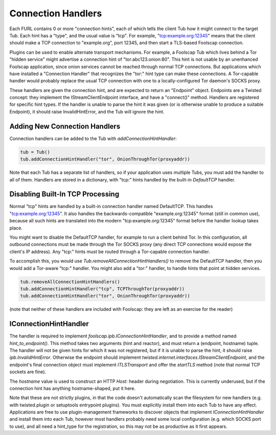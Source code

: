 Connection Handlers
===================

Each FURL contains 0 or more "connection hints", each of which tells the
client Tub how it might connect to the target Tub. Each hint has a "type",
and the usual value is "tcp". For example, "tcp:example.org:12345" means that
the client should make a TCP connection to "example.org", port 12345, and
then start a TLS-based Foolscap connection.

Plugins can be used to enable alternate transport mechanisms. For example, a
Foolscap Tub which lives behind a Tor "hidden service" might advertise a
connection hint of "tor:abc123.onion:80". This hint is not usable by an
unenhanced Foolscap application, since onion services cannot be reached
through normal TCP connections. But applications which have installed a
"Connection Handler" that recognizes the "tor:" hint type can make these
connections. A Tor-capable handler would probably replace the usual TCP
connection with one to a locally-configured Tor daemon's SOCKS proxy.

These handlers are given the connection hint, and are expected to return an
"Endpoint" object. Endpoints are a Twisted concept: they implement the
IStreamClientEndpoint interface, and have a "connect()" method. Handlers are
registered for specific hint types. If the handler is unable to parse the
hint it was given (or is otherwise unable to produce a suitable Endpoint), it
should raise InvalidHintError, and the Tub will ignore the hint.

Adding New Connection Handlers
------------------------------

Connection handlers can be added to the Tub with `addConnectionHintHandler`:

.. code-block:: python

    tub = Tub()
    tub.addConnectionHintHandler("tor", OnionThroughTor(proxyaddr))

Note that each Tub has a separate list of handlers, so if your application
uses multiple Tubs, you must add the handler to all of them. Handlers are
stored in a dictionary, with "tcp:" hints handled by the built-in
`DefaultTCP` handler.


Disabling Built-In TCP Processing
---------------------------------

Normal "tcp" hints are handled by a built-in connection handler named
DefaultTCP. This handles "tcp:example.org:12345". It also handles the
backwards-compatible "example.org:12345" format (still in common use),
because all such hints are translated into the modern "tcp:example.org:12345"
format before the handler lookup takes place.

You might want to disable the DefaultTCP handler, for example to run a client
behind Tor. In this configuration, all outbound connections must be made
through the Tor SOCKS proxy (any direct TCP connections would expose the
client's IP address). Any "tcp:" hints must be routed through a Tor-capable
connection handler.

To accomplish this, you would use `Tub.removeAllConnectionHintHandlers()` to
remove the DefaultTCP handler, then you would add a Tor-aware "tcp:" handler.
You might also add a "tor:" handler, to handle hints that point at hidden
services.

.. code-block:: python

    tub.removeAllConnectionHintHandlers()
    tub.addConnectionHintHandler("tcp", TCPThroughTor(proxyaddr))
    tub.addConnectionHintHandler("tor", OnionThroughTor(proxyaddr))

(note that neither of these handlers are included with Foolscap: they are
left as an exercise for the reader)


IConnectionHintHandler
----------------------

The handler is required to implement `foolscap.ipb.IConnectionHintHandler`,
and to provide a method named `hint_to_endpoint()`. This method takes two
arguments (hint and reactor), and must return a (endpoint, hostname) tuple.
The handler will not be given hints for which it was not registered, but if
it is unable to parse the hint, it should raise `ipb.InvalidHintError`.
Otherwise the endpoint should implement
`twisted.internet.interfaces.IStreamClientEndpoint`, and the endpoint's final
connection object must implement `ITLSTransport` and offer the `startTLS`
method (note that normal TCP sockets are fine).

The `hostname` value is used to construct an HTTP `Host:` header during
negotiation. This is currently underused, but if the connection hint has
anything hostname-shaped, put it here.

Note that these are not strictly plugins, in that the code doesn't
automatically scan the filesystem for new handlers (e.g. with twisted.plugin
or setuptools entrypoint plugins). You must explicitly install them into each
Tub to have any effect. Applications are free to use plugin-management
frameworks to discover objects that implement `IConnectionHintHandler` and
install them into each Tub, however most handlers probably need some local
configuration (e.g. which SOCKS port to use), and all need a hint_type for
the registration, so this may not be as productive as it first appears.
